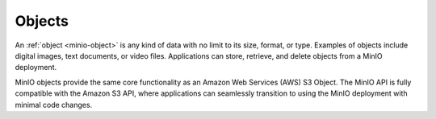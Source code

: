.. _minio-object:

=======
Objects
=======

An :ref:`object <minio-object>` is any kind of data with no limit to its 
size, format, or type. Examples of objects include digital images, 
text documents, or video files. Applications can store, retrieve, and 
delete objects from a MinIO deployment. 

MinIO objects provide the same core functionality as an Amazon Web Services (AWS)
S3 Object. The MinIO API is fully compatible with the Amazon S3 API, 
where applications can seamlessly transition  to using the MinIO deployment
with minimal code changes.